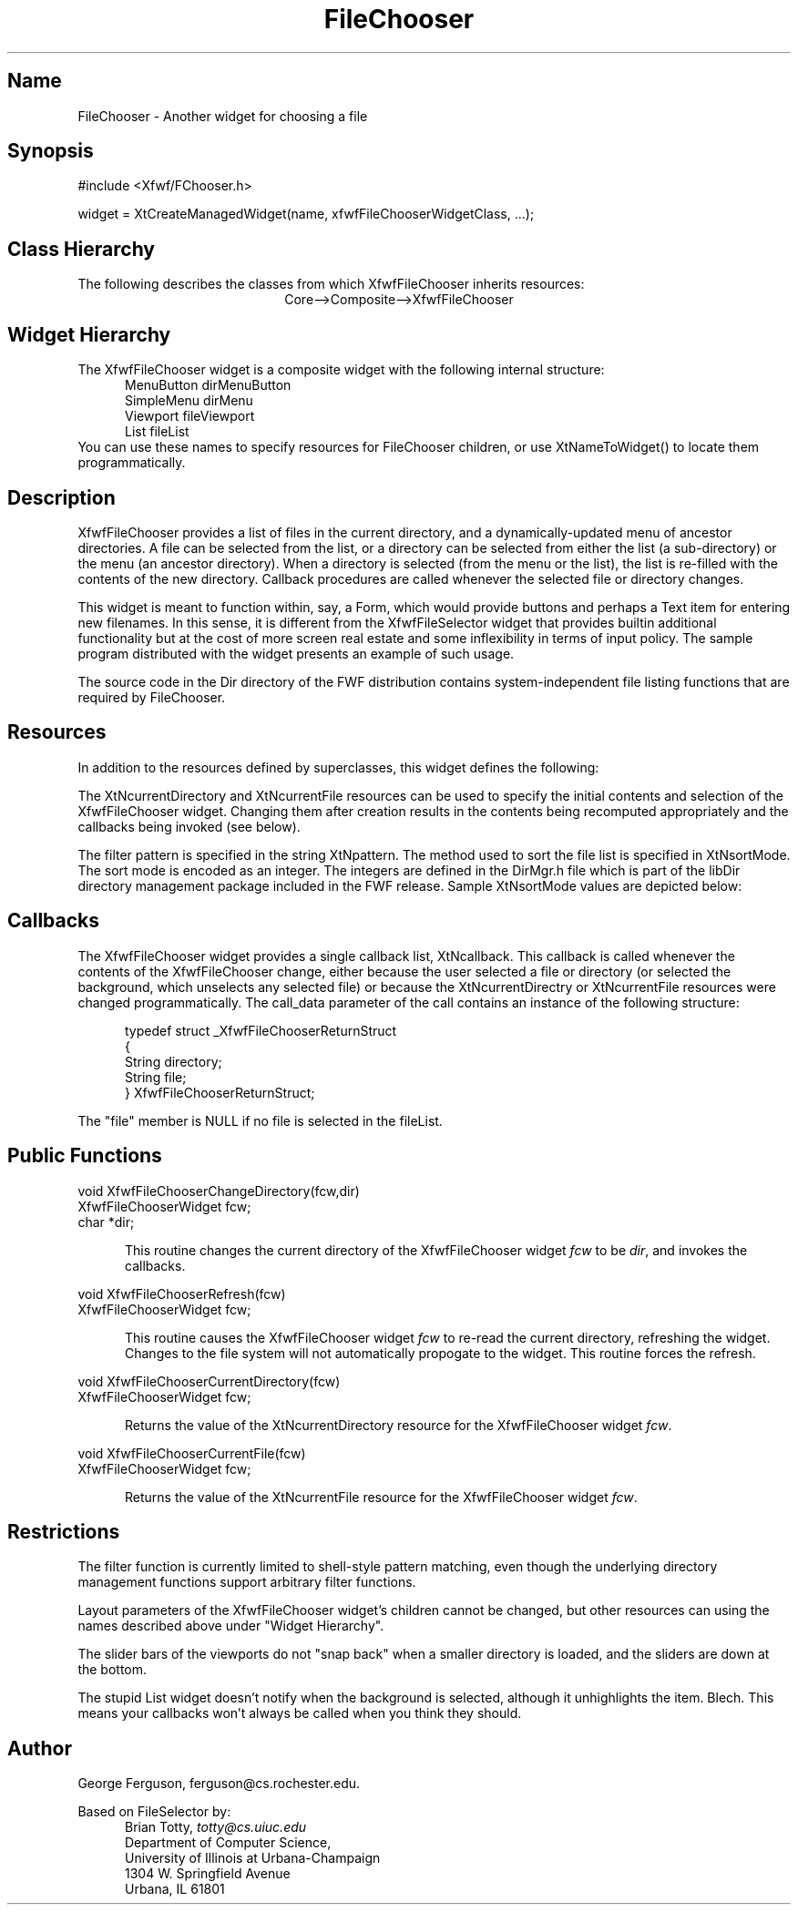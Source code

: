 '\" t
.TH "FileChooser" "3" "28 Jan 1993" "Version 1.0" "Free Widget Foundation"
.SH Name
FileChooser \- Another widget for choosing a file
.SH Synopsis
.nf
#include <Xfwf/FChooser.h>

widget = XtCreateManagedWidget(name, xfwfFileChooserWidgetClass, ...);
.fi
.SH Class Hierarchy
The following describes the classes from which XfwfFileChooser
inherits resources:
.ce
Core-->Composite-->XfwfFileChooser
.SH Widget Hierarchy
.PP
The XfwfFileChooser widget is a composite widget with the following
internal structure:
.RS 5
.nf
MenuButton dirMenuButton
SimpleMenu dirMenu
Viewport fileViewport
    List fileList
.fi
.RE
You can use these names to specify resources for FileChooser
children, or use XtNameToWidget() to locate them programmatically.
.SH Description
XfwfFileChooser provides a list of files in the current directory, and
a dynamically-updated menu of ancestor directories. A file can be
selected from the list, or a directory can be selected from either the
list (a sub-directory) or the menu (an ancestor directory). When a
directory is selected (from the menu or the list), the list is
re-filled with the contents of the new directory.  Callback procedures
are called whenever the selected file or directory changes.
.PP
This widget is meant to function within, say, a Form, which would
provide buttons and perhaps a Text item for entering new filenames.
In this sense, it is different from the XfwfFileSelector widget that
provides builtin additional functionality but at the cost of more
screen real estate and some inflexibility in terms of input policy.
The sample program distributed with the widget presents an example of
such usage.
.PP
The source code in the Dir directory of the FWF distribution contains
system-independent file listing functions that are required by 
FileChooser.
.SH Resources
In addition to the resources defined by superclasses, this widget
defines the following:
.TS
tab(/) ;
lB lB lB lB.
Name/Class/Type/Default
.T&
lB l l l.
XtNwidth/Width/Dimension/250
XtNheight/Height/Dimension/500
XtNbackground/Background/Pixel/XtDefaultBackground
XtNcallback/Callback/Callback/NULL
XtNcurrentDirectory/Pathname/String/current directory
XtNcurrentFile/Filename/String/NULL
XtNsortMode/Int/Int/2
XtNpattern/Filename/String/NULL
.TE
.PP
The XtNcurrentDirectory and XtNcurrentFile resources can be used to
specify the initial contents and selection of the XfwfFileChooser
widget. Changing them after creation results in the contents being
recomputed appropriately and the callbacks being invoked (see below).
.PP
The filter pattern is specified in the string XtNpattern.  The method
used to sort the file list is specified in XtNsortMode.  The sort mode
is encoded as an integer.  The integers are defined in the DirMgr.h
file which is part of the libDir directory management package included
in the FWF release.  Sample XtNsortMode values are depicted below:
.RS 5
.TS
tab(/) ;
lB lB lB.
XtNsortMode Name/Value/Sort By
.T&
lB l l.
SORT_NONE/0/No sorting
SORT_NAME/1/File name
SORT_NAME_DIRS_FIRST/2/File name, directories first
SORT_SIZE_ASCENDING/3/Ascending file size
SORT_SIZE_DESCENDING/4/Descending file size
SORT_ACCESS_ASCENDING/5/Ascending access time
SORT_ACCESS_DESCENDING/6/Descending access time
.TE
.RE
.ne 4
.SH Callbacks
.PP
The XfwfFileChooser widget provides a single callback list,
XtNcallback. This callback is called whenever the contents of the
XfwfFileChooser change, either because the user selected a file or
directory (or selected the background, which unselects any selected
file) or because the XtNcurrentDirectry or XtNcurrentFile resources
were changed programmatically. The call_data parameter of the call
contains an instance of the following structure:
.sp
.RS 5
.nf
typedef struct _XfwfFileChooserReturnStruct
{
        String directory;
        String file;
} XfwfFileChooserReturnStruct;
.fi
.RE
.sp
The "file" member is NULL if no file is selected in the fileList.
.RE
.SH Public Functions
.nf
.ta 3i
void XfwfFileChooserChangeDirectory(fcw,dir)
XfwfFileChooserWidget fcw;
char *dir;
.fi
.sp
.RS 5
This routine changes the current directory of the XfwfFileChooser
widget \fIfcw\fP to be \fIdir\fP, and invokes the callbacks.
.RE
.sp
.nf
void XfwfFileChooserRefresh(fcw)
XfwfFileChooserWidget fcw;
.fi
.sp
.RS 5
This routine causes the XfwfFileChooser widget \fIfcw\fP to re-read
the current directory, refreshing the widget.  Changes to the file
system will not automatically propogate to the widget.  This routine
forces the refresh.
.RE
.sp
.nf
void XfwfFileChooserCurrentDirectory(fcw)
XfwfFileChooserWidget fcw;
.fi
.sp
.RS 5
Returns the value of the XtNcurrentDirectory resource for the
XfwfFileChooser widget \fIfcw\fP.
.RE
.sp
.nf
void XfwfFileChooserCurrentFile(fcw)
XfwfFileChooserWidget fcw;
.fi
.sp
.RS 5
Returns the value of the XtNcurrentFile resource for the
XfwfFileChooser widget \fIfcw\fP.
.RE
.ne 4
.SH Restrictions
.PP
The filter function is currently limited to shell-style pattern matching,
even though the underlying directory management functions support arbitrary
filter functions.
.PP
Layout parameters of the XfwfFileChooser widget's children cannot be
changed, but other resources can using the names described above under
"Widget Hierarchy".
.PP
The slider bars of the viewports do not "snap back" when a smaller
directory is loaded, and the sliders are down at the bottom.
.PP
The stupid List widget doesn't notify when the background is selected,
although it unhighlights the item. Blech. This means your callbacks
won't always be called when you think they should.
.SH Author
.PP
George Ferguson, ferguson@cs.rochester.edu.
.PP
Based on FileSelector by:
.RS 5
.nf
Brian Totty, \fItotty@cs.uiuc.edu\fR
Department of Computer Science,
University of Illinois at Urbana-Champaign
1304 W. Springfield Avenue
Urbana, IL 61801
.fi
.RE
